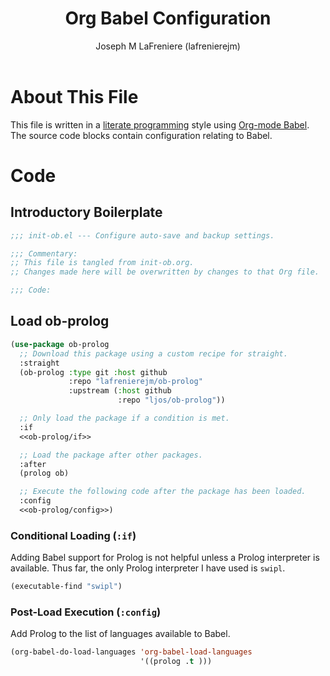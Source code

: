 #+TITLE: Org Babel Configuration
#+AUTHOR: Joseph M LaFreniere (lafrenierejm)
#+EMAIL: joseph@lafreniere.xyz

* License							   :noexport:
  All code sections in this file are licensed under [[https://gitlab.com/lafrenierejm/dotfiles/blob/master/LICENSE][an ISC license]] except when otherwise noted.
  All prose in this file is licensed under [[https://creativecommons.org/licenses/by/4.0/][CC BY 4.0]] except when otherwise noted.

* About This File
  This file is written in a [[https://en.wikipedia.org/wiki/Literate_programming][literate programming]] style using [[http://orgmode.org/worg/org-contrib/babel/][Org-mode Babel]].
  The source code blocks contain configuration relating to Babel.

* Code
** Introductory Boilerplate
   #+BEGIN_SRC emacs-lisp :tangle yes :padline no
     ;;; init-ob.el --- Configure auto-save and backup settings.

     ;;; Commentary:
     ;; This file is tangled from init-ob.org.
     ;; Changes made here will be overwritten by changes to that Org file.

     ;;; Code:
   #+END_SRC

** Specify Dependencies 					   :noexport:
   #+BEGIN_SRC emacs-lisp :tangle yes :padline no
     (require 'use-package)
   #+END_SRC

** Load ob-prolog
   #+BEGIN_SRC emacs-lisp :tangle yes :noweb yes
     (use-package ob-prolog
       ;; Download this package using a custom recipe for straight.
       :straight
       (ob-prolog :type git :host github
                  :repo "lafrenierejm/ob-prolog"
                  :upstream (:host github
                             :repo "ljos/ob-prolog"))

       ;; Only load the package if a condition is met.
       :if
       <<ob-prolog/if>>

       ;; Load the package after other packages.
       :after
       (prolog ob)

       ;; Execute the following code after the package has been loaded.
       :config
       <<ob-prolog/config>>)
   #+END_SRC

*** Conditional Loading (~:if~)
    :PROPERTIES:
    :NOWEB-REF: ob-prolog/if
    :DESCRIPTION: Only load ob-prolog if this condition is met.
    :END:

    Adding Babel support for Prolog is not helpful unless a Prolog interpreter is available.
    Thus far, the only Prolog interpreter I have used is =swipl=.

    #+BEGIN_SRC emacs-lisp
      (executable-find "swipl")
    #+END_SRC

*** Post-Load Execution (~:config~)
    :PROPERTIES:
    :NOWEB-REF: ob-prolog/config
    :DESCRIPTION: Code to be executed after ob-prolog has been loaded.
    :END:

    Add Prolog to the list of languages available to Babel.

    #+BEGIN_SRC emacs-lisp
      (org-babel-do-load-languages 'org-babel-load-languages
                                   '((prolog .t )))
    #+END_SRC

** Ending Boilerplate						   :noexport:
   #+BEGIN_SRC emacs-lisp :tangle yes
     (provide 'init-ob)
     ;;; init-ob.el ends here
   #+END_SRC
